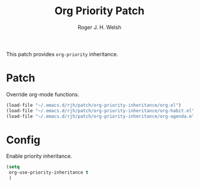 #+TITLE: Org Priority Patch
#+AUTHOR: Roger J. H. Welsh
#+EMAIL: rjhwelsh@posteo.net

This patch provides =org-priority= inheritance.
* Patch
Override org-mode functions. 
  #+begin_src emacs-lisp
  (load-file "~/.emacs.d/rjh/patch/org-priority-inheritance/org.el")
  (load-file "~/.emacs.d/rjh/patch/org-priority-inheritance/org-habit.el")
  (load-file "~/.emacs.d/rjh/patch/org-priority-inheritance/org-agenda.el")
  #+end_src
* Config
Enable priority inheritance.
  #+begin_src emacs-lisp
    (setq 
     org-use-priority-inheritance t
     )
  #+end_src

